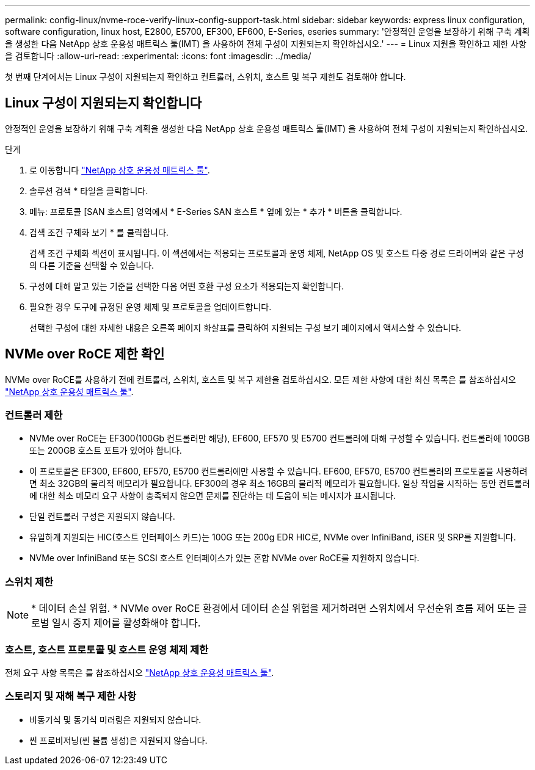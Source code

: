 ---
permalink: config-linux/nvme-roce-verify-linux-config-support-task.html 
sidebar: sidebar 
keywords: express linux configuration, software configuration, linux host, E2800, E5700, EF300, EF600, E-Series, eseries 
summary: '안정적인 운영을 보장하기 위해 구축 계획을 생성한 다음 NetApp 상호 운용성 매트릭스 툴(IMT) 을 사용하여 전체 구성이 지원되는지 확인하십시오.' 
---
= Linux 지원을 확인하고 제한 사항을 검토합니다
:allow-uri-read: 
:experimental: 
:icons: font
:imagesdir: ../media/


[role="lead"]
첫 번째 단계에서는 Linux 구성이 지원되는지 확인하고 컨트롤러, 스위치, 호스트 및 복구 제한도 검토해야 합니다.



== Linux 구성이 지원되는지 확인합니다

안정적인 운영을 보장하기 위해 구축 계획을 생성한 다음 NetApp 상호 운용성 매트릭스 툴(IMT) 을 사용하여 전체 구성이 지원되는지 확인하십시오.

.단계
. 로 이동합니다 https://mysupport.netapp.com/matrix["NetApp 상호 운용성 매트릭스 툴"^].
. 솔루션 검색 * 타일을 클릭합니다.
. 메뉴: 프로토콜 [SAN 호스트] 영역에서 * E-Series SAN 호스트 * 옆에 있는 * 추가 * 버튼을 클릭합니다.
. 검색 조건 구체화 보기 * 를 클릭합니다.
+
검색 조건 구체화 섹션이 표시됩니다. 이 섹션에서는 적용되는 프로토콜과 운영 체제, NetApp OS 및 호스트 다중 경로 드라이버와 같은 구성의 다른 기준을 선택할 수 있습니다.

. 구성에 대해 알고 있는 기준을 선택한 다음 어떤 호환 구성 요소가 적용되는지 확인합니다.
. 필요한 경우 도구에 규정된 운영 체제 및 프로토콜을 업데이트합니다.
+
선택한 구성에 대한 자세한 내용은 오른쪽 페이지 화살표를 클릭하여 지원되는 구성 보기 페이지에서 액세스할 수 있습니다.





== NVMe over RoCE 제한 확인

NVMe over RoCE를 사용하기 전에 컨트롤러, 스위치, 호스트 및 복구 제한을 검토하십시오. 모든 제한 사항에 대한 최신 목록은 를 참조하십시오 https://mysupport.netapp.com/matrix["NetApp 상호 운용성 매트릭스 툴"^].



=== 컨트롤러 제한

* NVMe over RoCE는 EF300(100Gb 컨트롤러만 해당), EF600, EF570 및 E5700 컨트롤러에 대해 구성할 수 있습니다. 컨트롤러에 100GB 또는 200GB 호스트 포트가 있어야 합니다.
* 이 프로토콜은 EF300, EF600, EF570, E5700 컨트롤러에만 사용할 수 있습니다. EF600, EF570, E5700 컨트롤러의 프로토콜을 사용하려면 최소 32GB의 물리적 메모리가 필요합니다. EF300의 경우 최소 16GB의 물리적 메모리가 필요합니다. 일상 작업을 시작하는 동안 컨트롤러에 대한 최소 메모리 요구 사항이 충족되지 않으면 문제를 진단하는 데 도움이 되는 메시지가 표시됩니다.
* 단일 컨트롤러 구성은 지원되지 않습니다.
* 유일하게 지원되는 HIC(호스트 인터페이스 카드)는 100G 또는 200g EDR HIC로, NVMe over InfiniBand, iSER 및 SRP를 지원합니다.
* NVMe over InfiniBand 또는 SCSI 호스트 인터페이스가 있는 혼합 NVMe over RoCE를 지원하지 않습니다.




=== 스위치 제한


NOTE: * 데이터 손실 위험. * NVMe over RoCE 환경에서 데이터 손실 위험을 제거하려면 스위치에서 우선순위 흐름 제어 또는 글로벌 일시 중지 제어를 활성화해야 합니다.



=== 호스트, 호스트 프로토콜 및 호스트 운영 체제 제한

전체 요구 사항 목록은 를 참조하십시오 https://mysupport.netapp.com/matrix["NetApp 상호 운용성 매트릭스 툴"^].



=== 스토리지 및 재해 복구 제한 사항

* 비동기식 및 동기식 미러링은 지원되지 않습니다.
* 씬 프로비저닝(씬 볼륨 생성)은 지원되지 않습니다.

